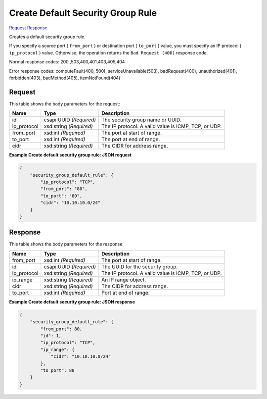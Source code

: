 
Create Default Security Group Rule
==================================

`Request <POST_create_default_security_group_rule_v2.1_tenant_id_os-security-group-default-rules.rst#request>`__
`Response <POST_create_default_security_group_rule_v2.1_tenant_id_os-security-group-default-rules.rst#response>`__

.. rest_method:: POST /v2.1/{tenant_id}/os-security-group-default-rules

Creates a default security group rule.

If you specify a source port ( ``from_port`` ) or destination port ( ``to_port`` ) value, you must specify an IP protocol ( ``ip_protocol`` ) value. Otherwise, the operation returns the ``Bad Request (400)`` response code.



Normal response codes: 200,,503,400,401,403,405,404

Error response codes: computeFault(400, 500), serviceUnavailable(503), badRequest(400),
unauthorized(401), forbidden(403), badMethod(405), itemNotFound(404)

Request
^^^^^^^

.. rest_parameters:: parameters.yaml

	- tenant_id: tenant_id




This table shows the body parameters for the request:

+--------------------------+-------------------------+-------------------------+
|Name                      |Type                     |Description              |
+==========================+=========================+=========================+
|id                        |csapi:UUID *(Required)*  |The security group name  |
|                          |                         |or UUID.                 |
+--------------------------+-------------------------+-------------------------+
|ip_protocol               |xsd:string *(Required)*  |The IP protocol. A valid |
|                          |                         |value is ICMP, TCP, or   |
|                          |                         |UDP.                     |
+--------------------------+-------------------------+-------------------------+
|from_port                 |xsd:int *(Required)*     |The port at start of     |
|                          |                         |range.                   |
+--------------------------+-------------------------+-------------------------+
|to_port                   |xsd:int *(Required)*     |The port at end of range.|
+--------------------------+-------------------------+-------------------------+
|cidr                      |xsd:string *(Required)*  |The CIDR for address     |
|                          |                         |range.                   |
+--------------------------+-------------------------+-------------------------+





**Example Create default security group rule: JSON request**


.. code::

    {
        "security_group_default_rule": {
            "ip_protocol": "TCP",
            "from_port": "80",
            "to_port": "80",
            "cidr": "10.10.10.0/24"
        }
    }
    


Response
^^^^^^^^


This table shows the body parameters for the response:

+--------------------------+-------------------------+-------------------------+
|Name                      |Type                     |Description              |
+==========================+=========================+=========================+
|from_port                 |xsd:int *(Required)*     |The port at start of     |
|                          |                         |range.                   |
+--------------------------+-------------------------+-------------------------+
|id                        |csapi:UUID *(Required)*  |The UUID for the         |
|                          |                         |security group.          |
+--------------------------+-------------------------+-------------------------+
|ip_protocol               |xsd:string *(Required)*  |The IP protocol. A valid |
|                          |                         |value is ICMP, TCP, or   |
|                          |                         |UDP.                     |
+--------------------------+-------------------------+-------------------------+
|ip_range                  |xsd:string *(Required)*  |An IP range object.      |
+--------------------------+-------------------------+-------------------------+
|cidr                      |xsd:string *(Required)*  |The CIDR for address     |
|                          |                         |range.                   |
+--------------------------+-------------------------+-------------------------+
|to_port                   |xsd:int *(Required)*     |Port at end of range.    |
+--------------------------+-------------------------+-------------------------+





**Example Create default security group rule: JSON response**


.. code::

    {
        "security_group_default_rule": {
            "from_port": 80,
            "id": 1,
            "ip_protocol": "TCP",
            "ip_range": {
                "cidr": "10.10.10.0/24"
            },
            "to_port": 80
        }
    }
    

